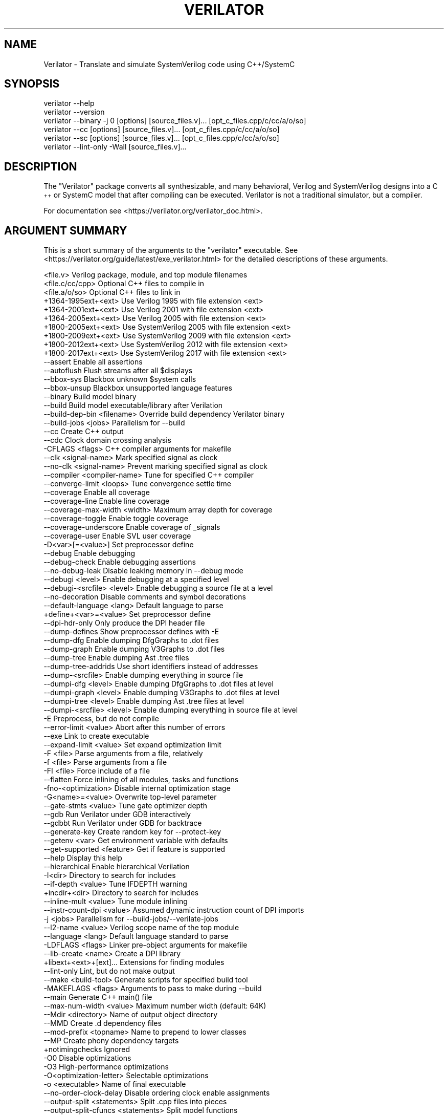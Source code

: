 .\" Automatically generated by Pod::Man 4.11 (Pod::Simple 3.35)
.\"
.\" Standard preamble:
.\" ========================================================================
.de Sp \" Vertical space (when we can't use .PP)
.if t .sp .5v
.if n .sp
..
.de Vb \" Begin verbatim text
.ft CW
.nf
.ne \\$1
..
.de Ve \" End verbatim text
.ft R
.fi
..
.\" Set up some character translations and predefined strings.  \*(-- will
.\" give an unbreakable dash, \*(PI will give pi, \*(L" will give a left
.\" double quote, and \*(R" will give a right double quote.  \*(C+ will
.\" give a nicer C++.  Capital omega is used to do unbreakable dashes and
.\" therefore won't be available.  \*(C` and \*(C' expand to `' in nroff,
.\" nothing in troff, for use with C<>.
.tr \(*W-
.ds C+ C\v'-.1v'\h'-1p'\s-2+\h'-1p'+\s0\v'.1v'\h'-1p'
.ie n \{\
.    ds -- \(*W-
.    ds PI pi
.    if (\n(.H=4u)&(1m=24u) .ds -- \(*W\h'-12u'\(*W\h'-12u'-\" diablo 10 pitch
.    if (\n(.H=4u)&(1m=20u) .ds -- \(*W\h'-12u'\(*W\h'-8u'-\"  diablo 12 pitch
.    ds L" ""
.    ds R" ""
.    ds C` ""
.    ds C' ""
'br\}
.el\{\
.    ds -- \|\(em\|
.    ds PI \(*p
.    ds L" ``
.    ds R" ''
.    ds C`
.    ds C'
'br\}
.\"
.\" Escape single quotes in literal strings from groff's Unicode transform.
.ie \n(.g .ds Aq \(aq
.el       .ds Aq '
.\"
.\" If the F register is >0, we'll generate index entries on stderr for
.\" titles (.TH), headers (.SH), subsections (.SS), items (.Ip), and index
.\" entries marked with X<> in POD.  Of course, you'll have to process the
.\" output yourself in some meaningful fashion.
.\"
.\" Avoid warning from groff about undefined register 'F'.
.de IX
..
.nr rF 0
.if \n(.g .if rF .nr rF 1
.if (\n(rF:(\n(.g==0)) \{\
.    if \nF \{\
.        de IX
.        tm Index:\\$1\t\\n%\t"\\$2"
..
.        if !\nF==2 \{\
.            nr % 0
.            nr F 2
.        \}
.    \}
.\}
.rr rF
.\"
.\" Accent mark definitions (@(#)ms.acc 1.5 88/02/08 SMI; from UCB 4.2).
.\" Fear.  Run.  Save yourself.  No user-serviceable parts.
.    \" fudge factors for nroff and troff
.if n \{\
.    ds #H 0
.    ds #V .8m
.    ds #F .3m
.    ds #[ \f1
.    ds #] \fP
.\}
.if t \{\
.    ds #H ((1u-(\\\\n(.fu%2u))*.13m)
.    ds #V .6m
.    ds #F 0
.    ds #[ \&
.    ds #] \&
.\}
.    \" simple accents for nroff and troff
.if n \{\
.    ds ' \&
.    ds ` \&
.    ds ^ \&
.    ds , \&
.    ds ~ ~
.    ds /
.\}
.if t \{\
.    ds ' \\k:\h'-(\\n(.wu*8/10-\*(#H)'\'\h"|\\n:u"
.    ds ` \\k:\h'-(\\n(.wu*8/10-\*(#H)'\`\h'|\\n:u'
.    ds ^ \\k:\h'-(\\n(.wu*10/11-\*(#H)'^\h'|\\n:u'
.    ds , \\k:\h'-(\\n(.wu*8/10)',\h'|\\n:u'
.    ds ~ \\k:\h'-(\\n(.wu-\*(#H-.1m)'~\h'|\\n:u'
.    ds / \\k:\h'-(\\n(.wu*8/10-\*(#H)'\z\(sl\h'|\\n:u'
.\}
.    \" troff and (daisy-wheel) nroff accents
.ds : \\k:\h'-(\\n(.wu*8/10-\*(#H+.1m+\*(#F)'\v'-\*(#V'\z.\h'.2m+\*(#F'.\h'|\\n:u'\v'\*(#V'
.ds 8 \h'\*(#H'\(*b\h'-\*(#H'
.ds o \\k:\h'-(\\n(.wu+\w'\(de'u-\*(#H)/2u'\v'-.3n'\*(#[\z\(de\v'.3n'\h'|\\n:u'\*(#]
.ds d- \h'\*(#H'\(pd\h'-\w'~'u'\v'-.25m'\f2\(hy\fP\v'.25m'\h'-\*(#H'
.ds D- D\\k:\h'-\w'D'u'\v'-.11m'\z\(hy\v'.11m'\h'|\\n:u'
.ds th \*(#[\v'.3m'\s+1I\s-1\v'-.3m'\h'-(\w'I'u*2/3)'\s-1o\s+1\*(#]
.ds Th \*(#[\s+2I\s-2\h'-\w'I'u*3/5'\v'-.3m'o\v'.3m'\*(#]
.ds ae a\h'-(\w'a'u*4/10)'e
.ds Ae A\h'-(\w'A'u*4/10)'E
.    \" corrections for vroff
.if v .ds ~ \\k:\h'-(\\n(.wu*9/10-\*(#H)'\s-2\u~\d\s+2\h'|\\n:u'
.if v .ds ^ \\k:\h'-(\\n(.wu*10/11-\*(#H)'\v'-.4m'^\v'.4m'\h'|\\n:u'
.    \" for low resolution devices (crt and lpr)
.if \n(.H>23 .if \n(.V>19 \
\{\
.    ds : e
.    ds 8 ss
.    ds o a
.    ds d- d\h'-1'\(ga
.    ds D- D\h'-1'\(hy
.    ds th \o'bp'
.    ds Th \o'LP'
.    ds ae ae
.    ds Ae AE
.\}
.rm #[ #] #H #V #F C
.\" ========================================================================
.\"
.IX Title "VERILATOR 1"
.TH VERILATOR 1 "2023-08-12" "perl v5.30.0" "User Contributed Perl Documentation"
.\" For nroff, turn off justification.  Always turn off hyphenation; it makes
.\" way too many mistakes in technical documents.
.if n .ad l
.nh
.SH "NAME"
Verilator \- Translate and simulate SystemVerilog code using C++/SystemC
.SH "SYNOPSIS"
.IX Header "SYNOPSIS"
.Vb 6
\&    verilator \-\-help
\&    verilator \-\-version
\&    verilator \-\-binary \-j 0 [options] [source_files.v]... [opt_c_files.cpp/c/cc/a/o/so]
\&    verilator \-\-cc [options] [source_files.v]... [opt_c_files.cpp/c/cc/a/o/so]
\&    verilator \-\-sc [options] [source_files.v]... [opt_c_files.cpp/c/cc/a/o/so]
\&    verilator \-\-lint\-only \-Wall [source_files.v]...
.Ve
.SH "DESCRIPTION"
.IX Header "DESCRIPTION"
The \*(L"Verilator\*(R" package converts all synthesizable, and many behavioral,
Verilog and SystemVerilog designs into a \*(C+ or SystemC model that after
compiling can be executed.  Verilator is not a traditional simulator, but a
compiler.
.PP
For documentation see <https://verilator.org/verilator_doc.html>.
.SH "ARGUMENT SUMMARY"
.IX Header "ARGUMENT SUMMARY"
This is a short summary of the arguments to the \*(L"verilator\*(R" executable.
See <https://verilator.org/guide/latest/exe_verilator.html> for the
detailed descriptions of these arguments.
.PP
.Vb 3
\&    <file.v>                    Verilog package, module, and top module filenames
\&    <file.c/cc/cpp>             Optional C++ files to compile in
\&    <file.a/o/so>               Optional C++ files to link in
\&
\&     +1364\-1995ext+<ext>        Use Verilog 1995 with file extension <ext>
\&     +1364\-2001ext+<ext>        Use Verilog 2001 with file extension <ext>
\&     +1364\-2005ext+<ext>        Use Verilog 2005 with file extension <ext>
\&     +1800\-2005ext+<ext>        Use SystemVerilog 2005 with file extension <ext>
\&     +1800\-2009ext+<ext>        Use SystemVerilog 2009 with file extension <ext>
\&     +1800\-2012ext+<ext>        Use SystemVerilog 2012 with file extension <ext>
\&     +1800\-2017ext+<ext>        Use SystemVerilog 2017 with file extension <ext>
\&    \-\-assert                    Enable all assertions
\&    \-\-autoflush                 Flush streams after all $displays
\&    \-\-bbox\-sys                  Blackbox unknown $system calls
\&    \-\-bbox\-unsup                Blackbox unsupported language features
\&    \-\-binary                    Build model binary
\&    \-\-build                     Build model executable/library after Verilation
\&    \-\-build\-dep\-bin <filename>  Override build dependency Verilator binary
\&    \-\-build\-jobs <jobs>         Parallelism for \-\-build
\&    \-\-cc                        Create C++ output
\&    \-\-cdc                       Clock domain crossing analysis
\&     \-CFLAGS <flags>            C++ compiler arguments for makefile
\&    \-\-clk <signal\-name>         Mark specified signal as clock
\&    \-\-no\-clk <signal\-name>      Prevent marking specified signal as clock
\&    \-\-compiler <compiler\-name>  Tune for specified C++ compiler
\&    \-\-converge\-limit <loops>    Tune convergence settle time
\&    \-\-coverage                  Enable all coverage
\&    \-\-coverage\-line             Enable line coverage
\&    \-\-coverage\-max\-width <width>   Maximum array depth for coverage
\&    \-\-coverage\-toggle           Enable toggle coverage
\&    \-\-coverage\-underscore       Enable coverage of _signals
\&    \-\-coverage\-user             Enable SVL user coverage
\&     \-D<var>[=<value>]          Set preprocessor define
\&    \-\-debug                     Enable debugging
\&    \-\-debug\-check               Enable debugging assertions
\&    \-\-no\-debug\-leak             Disable leaking memory in \-\-debug mode
\&    \-\-debugi <level>            Enable debugging at a specified level
\&    \-\-debugi\-<srcfile> <level>  Enable debugging a source file at a level
\&    \-\-no\-decoration             Disable comments and symbol decorations
\&    \-\-default\-language <lang>   Default language to parse
\&     +define+<var>=<value>      Set preprocessor define
\&    \-\-dpi\-hdr\-only              Only produce the DPI header file
\&    \-\-dump\-defines              Show preprocessor defines with \-E
\&    \-\-dump\-dfg                  Enable dumping DfgGraphs to .dot files
\&    \-\-dump\-graph                Enable dumping V3Graphs to .dot files
\&    \-\-dump\-tree                 Enable dumping Ast .tree files
\&    \-\-dump\-tree\-addrids         Use short identifiers instead of addresses
\&    \-\-dump\-<srcfile>            Enable dumping everything in source file
\&    \-\-dumpi\-dfg <level>         Enable dumping DfgGraphs to .dot files at level
\&    \-\-dumpi\-graph <level>       Enable dumping V3Graphs to .dot files at level
\&    \-\-dumpi\-tree <level>        Enable dumping Ast .tree files at level
\&    \-\-dumpi\-<srcfile> <level>   Enable dumping everything in source file at level
\&     \-E                         Preprocess, but do not compile
\&    \-\-error\-limit <value>       Abort after this number of errors
\&    \-\-exe                       Link to create executable
\&    \-\-expand\-limit <value>      Set expand optimization limit
\&     \-F <file>                  Parse arguments from a file, relatively
\&     \-f <file>                  Parse arguments from a file
\&     \-FI <file>                 Force include of a file
\&    \-\-flatten                   Force inlining of all modules, tasks and functions
\&     \-fno\-<optimization>        Disable internal optimization stage
\&     \-G<name>=<value>           Overwrite top\-level parameter
\&    \-\-gate\-stmts <value>        Tune gate optimizer depth
\&    \-\-gdb                       Run Verilator under GDB interactively
\&    \-\-gdbbt                     Run Verilator under GDB for backtrace
\&    \-\-generate\-key              Create random key for \-\-protect\-key
\&    \-\-getenv <var>              Get environment variable with defaults
\&    \-\-get\-supported <feature>   Get if feature is supported
\&    \-\-help                      Display this help
\&    \-\-hierarchical              Enable hierarchical Verilation
\&     \-I<dir>                    Directory to search for includes
\&    \-\-if\-depth <value>          Tune IFDEPTH warning
\&     +incdir+<dir>              Directory to search for includes
\&    \-\-inline\-mult <value>       Tune module inlining
\&    \-\-instr\-count\-dpi <value>   Assumed dynamic instruction count of DPI imports
\&     \-j <jobs>                  Parallelism for \-\-build\-jobs/\-\-verilate\-jobs
\&    \-\-l2\-name <value>           Verilog scope name of the top module
\&    \-\-language <lang>           Default language standard to parse
\&     \-LDFLAGS <flags>           Linker pre\-object arguments for makefile
\&    \-\-lib\-create <name>         Create a DPI library
\&     +libext+<ext>+[ext]...     Extensions for finding modules
\&    \-\-lint\-only                 Lint, but do not make output
\&    \-\-make <build\-tool>         Generate scripts for specified build tool
\&     \-MAKEFLAGS <flags>         Arguments to pass to make during \-\-build
\&    \-\-main                      Generate C++ main() file
\&    \-\-max\-num\-width <value>     Maximum number width (default: 64K)
\&    \-\-Mdir <directory>          Name of output object directory
\&    \-\-MMD                       Create .d dependency files
\&    \-\-mod\-prefix <topname>      Name to prepend to lower classes
\&    \-\-MP                        Create phony dependency targets
\&     +notimingchecks            Ignored
\&     \-O0                        Disable optimizations
\&     \-O3                        High\-performance optimizations
\&     \-O<optimization\-letter>    Selectable optimizations
\&     \-o <executable>            Name of final executable
\&    \-\-no\-order\-clock\-delay      Disable ordering clock enable assignments
\&    \-\-output\-split <statements>          Split .cpp files into pieces
\&    \-\-output\-split\-cfuncs <statements>   Split model functions
\&    \-\-output\-split\-ctrace <statements>   Split tracing functions
\&     \-P                         Disable line numbers and blanks with \-E
\&    \-\-pins\-bv <bits>            Specify types for top\-level ports
\&    \-\-pins\-sc\-biguint           Specify types for top\-level ports
\&    \-\-pins\-sc\-uint              Specify types for top\-level ports
\&    \-\-pins\-uint8                Specify types for top\-level ports
\&    \-\-no\-pins64                 Don\*(Aqt use uint64_t\*(Aqs for 33\-64 bit sigs
\&    \-\-pipe\-filter <command>     Filter all input through a script
\&    \-\-pp\-comments               Show preprocessor comments with \-E
\&    \-\-prefix <topname>          Name of top\-level class
\&    \-\-private                   Debugging; see docs
\&    \-\-prof\-c                    Compile C++ code with profiling
\&    \-\-prof\-cfuncs               Name functions for profiling
\&    \-\-prof\-exec                 Enable generating execution profile for gantt chart
\&    \-\-prof\-pgo                  Enable generating profiling data for PGO
\&    \-\-protect\-ids               Hash identifier names for obscurity
\&    \-\-protect\-key <key>         Key for symbol protection
\&    \-\-protect\-lib <name>        Create a DPI protected library
\&    \-\-public                    Debugging; see docs
\&    \-\-public\-flat\-rw            Mark all variables, etc as public_flat_rw
\&     \-pvalue+<name>=<value>     Overwrite toplevel parameter
\&    \-\-quiet\-exit                Don\*(Aqt print the command on failure
\&    \-\-relative\-includes         Resolve includes relative to current file
\&    \-\-reloop\-limit              Minimum iterations for forming loops
\&    \-\-report\-unoptflat          Extra diagnostics for UNOPTFLAT
\&    \-\-rr                        Run Verilator and record with rr
\&    \-\-savable                   Enable model save\-restore
\&    \-\-sc                        Create SystemC output
\&    \-\-no\-skip\-identical         Disable skipping identical output
\&    \-\-stats                     Create statistics file
\&    \-\-stats\-vars                Provide statistics on variables
\&    \-\-no\-std                    Prevent parsing standard library
\&    \-\-structs\-packed            Convert all unpacked structures to packed structures
\&     \-sv                        Enable SystemVerilog parsing
\&     +systemverilogext+<ext>    Synonym for +1800\-2017ext+<ext>
\&    \-\-threads <threads>         Enable multithreading
\&    \-\-threads\-dpi <mode>        Enable multithreaded DPI
\&    \-\-threads\-max\-mtasks <mtasks>  Tune maximum mtask partitioning
\&    \-\-timing                    Enable timing support
\&    \-\-no\-timing                 Disable timing support
\&    \-\-timescale <timescale>     Sets default timescale
\&    \-\-timescale\-override <timescale>  Overrides all timescales
\&    \-\-top <topname>             Alias of \-\-top\-module
\&    \-\-top\-module <topname>      Name of top\-level input module
\&    \-\-trace                     Enable waveform creation
\&    \-\-trace\-coverage            Enable tracing of coverage
\&    \-\-trace\-depth <levels>      Depth of tracing
\&    \-\-trace\-fst                 Enable FST waveform creation
\&    \-\-trace\-max\-array <depth>   Maximum bit width for tracing
\&    \-\-trace\-max\-width <width>   Maximum array depth for tracing
\&    \-\-trace\-params              Enable tracing of parameters
\&    \-\-trace\-structs             Enable tracing structure names
\&    \-\-trace\-threads <threads>   Enable FST waveform creation on separate threads
\&    \-\-trace\-underscore          Enable tracing of _signals
\&     \-U<var>                    Undefine preprocessor define
\&    \-\-no\-unlimited\-stack        Don\*(Aqt disable stack size limit
\&    \-\-unroll\-count <loops>      Tune maximum loop iterations
\&    \-\-unroll\-stmts <stmts>      Tune maximum loop body size
\&    \-\-unused\-regexp <regexp>    Tune UNUSED lint signals
\&     \-V                         Verbose version and config
\&     \-v <filename>              Verilog library
\&    \-\-verilate\-jobs             Job threads for Verilation stage
\&    \-\-no\-verilate               Skip Verilation and just compile previously Verilated code
\&     +verilog1995ext+<ext>      Synonym for +1364\-1995ext+<ext>
\&     +verilog2001ext+<ext>      Synonym for +1364\-2001ext+<ext>
\&    \-\-version                   Displays program version and exits
\&    \-\-vpi                       Enable VPI compiles
\&    \-\-waiver\-output <filename>  Create a waiver file based on the linter warnings
\&     \-Wall                      Enable all style warnings
\&     \-Werror\-<message>          Convert warnings to errors
\&     \-Wfuture\-<message>         Disable unknown message warnings
\&     \-Wno\-<message>             Disable warning
\&     \-Wno\-context               Disable source context on warnings
\&     \-Wno\-fatal                 Disable fatal exit on warnings
\&     \-Wno\-lint                  Disable all lint warnings
\&     \-Wno\-style                 Disable all style warnings
\&     \-Wpedantic                 Warn on compliance\-test issues
\&     \-Wwarn\-<message>           Enable specified warning message
\&     \-Wwarn\-lint                Enable lint warning message
\&     \-Wwarn\-style               Enable style warning message
\&    \-\-x\-assign <mode>           Assign non\-initial Xs to this value
\&    \-\-x\-initial <mode>          Assign initial Xs to this value
\&    \-\-x\-initial\-edge            Enable initial X\->0 and X\->1 edge triggers
\&    \-\-xml\-only                  Create XML parser output
\&    \-\-xml\-output                XML output filename
\&     \-y <dir>                   Directory to search for modules
.Ve
.PP
This is a short summary of the simulation runtime arguments, i.e. for the
final Verilated simulation runtime models.  See
<https://verilator.org/guide/latest/exe_verilator.html> for the detailed
description of these arguments.
.PP
.Vb 10
\&     +verilator+debug                  Enable debugging
\&     +verilator+debugi+<value>         Enable debugging at a level
\&     +verilator+error+limit+<value>    Set error limit
\&     +verilator+help                   Display help
\&     +verilator+noassert               Disable assert checking
\&     +verilator+prof+exec+file+<filename>  Set execution profile filename
\&     +verilator+prof+exec+start+<value>    Set execution profile starting point
\&     +verilator+prof+exec+window+<value>   Set execution profile duration
\&     +verilator+prof+vlt+file+<filename>   Set PGO profile filename
\&     +verilator+rand+reset+<value>     Set random reset technique
\&     +verilator+seed+<value>           Set random seed
\&     +verilator+V                      Verbose version and config
\&     +verilator+version                Show version and exit
.Ve
.SH "DISTRIBUTION"
.IX Header "DISTRIBUTION"
The latest version is available from <https://verilator.org>.
.PP
Copyright 2003\-2023 by Wilson Snyder. This program is free software; you can
redistribute it and/or modify the Verilator internals under the terms of
either the \s-1GNU\s0 Lesser General Public License Version 3 or the Perl Artistic
License Version 2.0.
.PP
All Verilog and \*(C+/SystemC code quoted within this documentation file are
released as Creative Commons Public Domain (\s-1CC0\s0).  Many example files and
test files are likewise released under \s-1CC0\s0 into effectively the Public
Domain as described in the files themselves.
.SH "SEE ALSO"
.IX Header "SEE ALSO"
verilator_coverage, verilator_gantt, verilator_profcfunc, make,
.PP
\&\*(L"verilator \-\-help\*(R" which is the source for this document,
.PP
and <https://verilator.org/verilator_doc.html> for detailed documentation.
